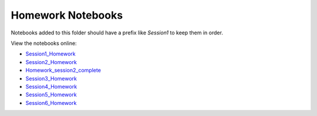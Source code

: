 Homework Notebooks
==================

Notebooks added to this folder should have a prefix like `Session1` to keep
them in order.

View the notebooks online:

* `Session1_Homework <http://nbviewer.ipython.org/urls/raw.github.com/spacetelescope/scientific-python-training-2015/master/homework_notebooks/Session1_Homework.ipynb>`_
* `Session2_Homework <http://nbviewer.ipython.org/urls/raw.github.com/spacetelescope/scientific-python-training-2015/master/homework_notebooks/Session2_Homework.ipynb>`_
* `Homework_session2_complete <http://nbviewer.ipython.org/urls/raw.github.com/spacetelescope/scientific-python-training-2015/master/homework_notebooks/Homework_session2_complete.ipynb>`_
* `Session3_Homework <http://nbviewer.ipython.org/urls/raw.github.com/spacetelescope/scientific-python-training-2015/master/homework_notebooks/Session3_Homework.ipynb>`_
* `Session4_Homework <http://nbviewer.ipython.org/urls/raw.github.com/spacetelescope/scientific-python-training-2015/master/homework_notebooks/Session4_Homework.ipynb>`_
* `Session5_Homework <http://nbviewer.ipython.org/urls/raw.github.com/spacetelescope/scientific-python-training-2015/master/homework_notebooks/Session5_Homework.ipynb>`_
* `Session6_Homework <http://nbviewer.ipython.org/urls/raw.github.com/spacetelescope/scientific-python-training-2015/master/homework_notebooks/Session6_Homework.ipynb>`_
